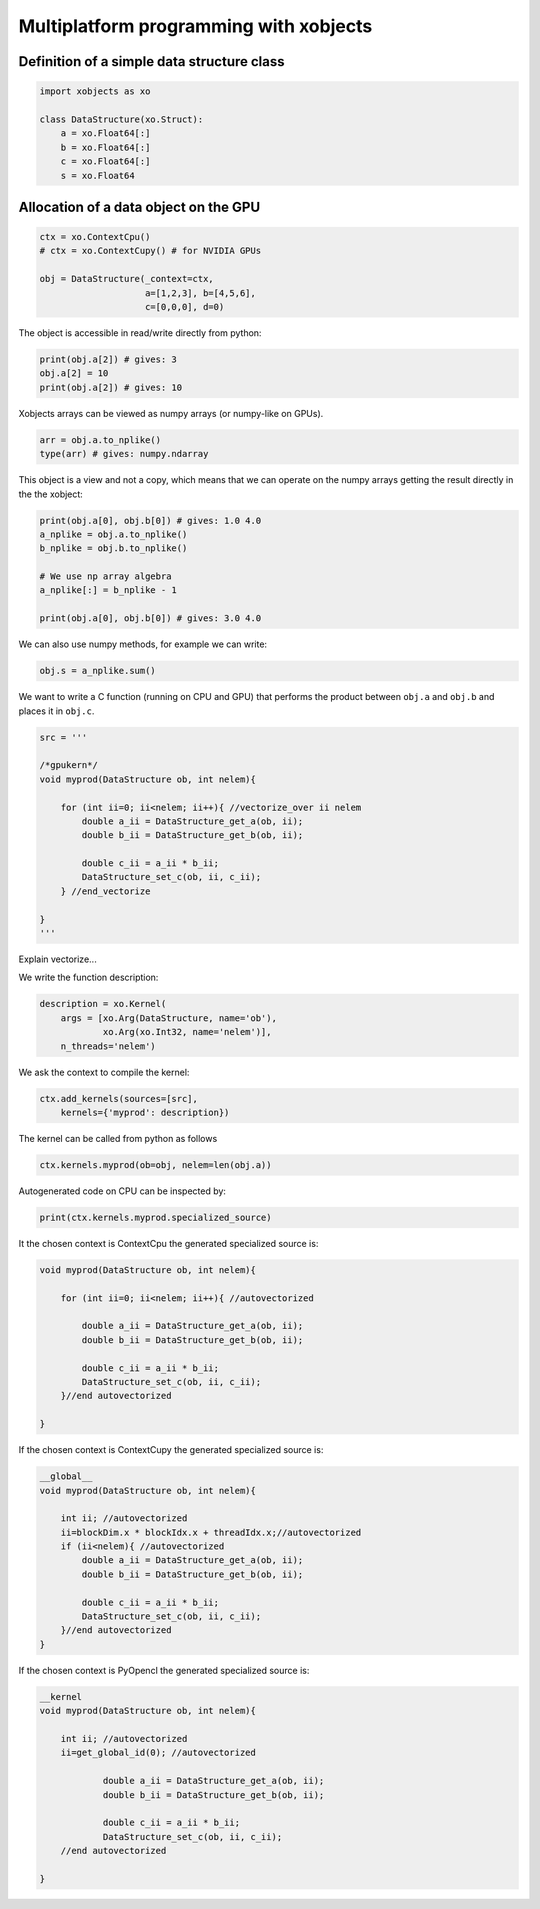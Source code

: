=========================================
 Multiplatform programming with xobjects
=========================================

Definition of a simple data structure class
===========================================

.. code-block:: python

    import xobjects as xo

    class DataStructure(xo.Struct):
        a = xo.Float64[:]
        b = xo.Float64[:]
        c = xo.Float64[:]
        s = xo.Float64


Allocation of a data object on the GPU
======================================

.. code-block:: python

    ctx = xo.ContextCpu()
    # ctx = xo.ContextCupy() # for NVIDIA GPUs

    obj = DataStructure(_context=ctx,
                        a=[1,2,3], b=[4,5,6],
                        c=[0,0,0], d=0)

The object is accessible in read/write directly from python:

.. code-block:: python

    print(obj.a[2]) # gives: 3
    obj.a[2] = 10
    print(obj.a[2]) # gives: 10

Xobjects arrays can be viewed as numpy arrays (or numpy-like on GPUs).

.. code-block:: python

    arr = obj.a.to_nplike()
    type(arr) # gives: numpy.ndarray

This object is a view and not a copy, which means that we can operate on the numpy arrays getting the result directly in the the xobject:

.. code-block:: python

    print(obj.a[0], obj.b[0]) # gives: 1.0 4.0
    a_nplike = obj.a.to_nplike()
    b_nplike = obj.b.to_nplike()

    # We use np array algebra
    a_nplike[:] = b_nplike - 1

    print(obj.a[0], obj.b[0]) # gives: 3.0 4.0

We can also use numpy methods, for example we can write:

.. code-block:: python

    obj.s = a_nplike.sum()

We want to write a C function (running on CPU and GPU) that performs the product between ``obj.a`` and ``obj.b`` and places it in ``obj.c``.

.. code-block:: python

    src = '''

    /*gpukern*/
    void myprod(DataStructure ob, int nelem){

        for (int ii=0; ii<nelem; ii++){ //vectorize_over ii nelem
            double a_ii = DataStructure_get_a(ob, ii);
            double b_ii = DataStructure_get_b(ob, ii);

            double c_ii = a_ii * b_ii;
            DataStructure_set_c(ob, ii, c_ii);
        } //end_vectorize

    }
    '''

Explain vectorize...

We write the function description:

.. code-block:: python

    description = xo.Kernel(
        args = [xo.Arg(DataStructure, name='ob'),
                xo.Arg(xo.Int32, name='nelem')],
        n_threads='nelem')

We ask the context to compile the kernel:

.. code-block:: python

    ctx.add_kernels(sources=[src],
        kernels={'myprod': description})

The kernel can be called from python as follows

.. code-block:: python

    ctx.kernels.myprod(ob=obj, nelem=len(obj.a))


Autogenerated code on CPU can be inspected by:

.. code-block:: python

    print(ctx.kernels.myprod.specialized_source)

It the chosen context is ContextCpu the generated specialized source is:

.. code-block:: c

    void myprod(DataStructure ob, int nelem){

        for (int ii=0; ii<nelem; ii++){ //autovectorized

            double a_ii = DataStructure_get_a(ob, ii);
            double b_ii = DataStructure_get_b(ob, ii);

            double c_ii = a_ii * b_ii;
            DataStructure_set_c(ob, ii, c_ii);
        }//end autovectorized

    }

If the chosen context is ContextCupy the generated specialized source is: 

.. code-block:: c

    __global__
    void myprod(DataStructure ob, int nelem){

        int ii; //autovectorized
        ii=blockDim.x * blockIdx.x + threadIdx.x;//autovectorized
        if (ii<nelem){ //autovectorized
            double a_ii = DataStructure_get_a(ob, ii);
            double b_ii = DataStructure_get_b(ob, ii);

            double c_ii = a_ii * b_ii;
            DataStructure_set_c(ob, ii, c_ii);
        }//end autovectorized
    }


If the chosen context is PyOpencl the generated specialized source is:

.. code-block:: c

    __kernel
    void myprod(DataStructure ob, int nelem){

        int ii; //autovectorized
        ii=get_global_id(0); //autovectorized

                double a_ii = DataStructure_get_a(ob, ii);
                double b_ii = DataStructure_get_b(ob, ii);

                double c_ii = a_ii * b_ii;
                DataStructure_set_c(ob, ii, c_ii);
        //end autovectorized

    }




